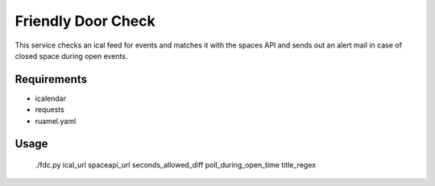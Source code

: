 ===================
Friendly Door Check
===================

This service checks an ical feed for events and matches it with the spaces API and sends out an alert mail in case of closed space during open events.

Requirements
============
* icalendar
* requests
* ruamel.yaml

Usage
=====
    ./fdc.py ical_url spaceapi_url seconds_allowed_diff poll_during_open_time title_regex
